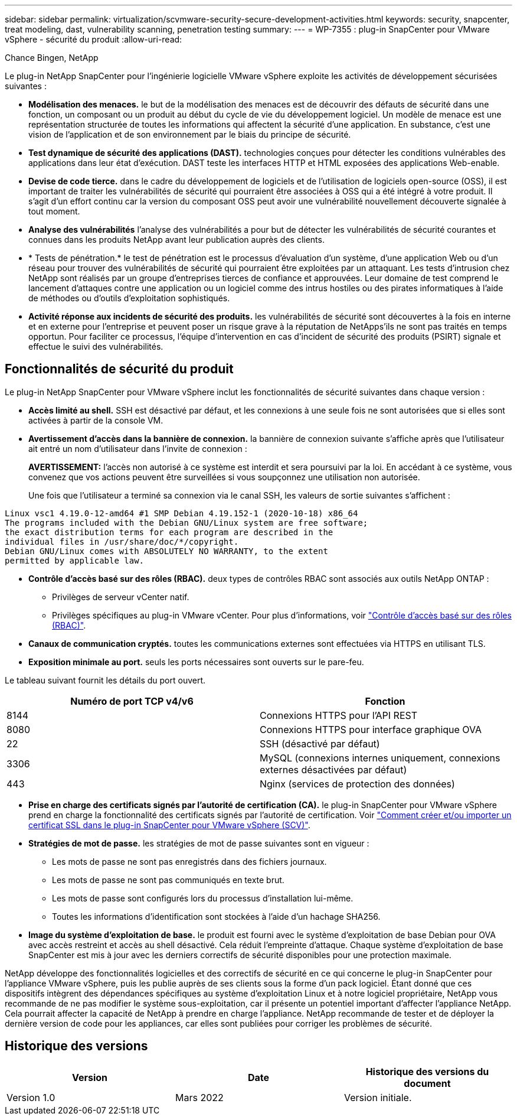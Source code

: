 ---
sidebar: sidebar 
permalink: virtualization/scvmware-security-secure-development-activities.html 
keywords: security, snapcenter, treat modeling, dast, vulnerability scanning, penetration testing 
summary:  
---
= WP-7355 : plug-in SnapCenter pour VMware vSphere - sécurité du produit
:allow-uri-read: 


Chance Bingen, NetApp

[role="lead"]
Le plug-in NetApp SnapCenter pour l'ingénierie logicielle VMware vSphere exploite les activités de développement sécurisées suivantes :

* *Modélisation des menaces.* le but de la modélisation des menaces est de découvrir des défauts de sécurité dans une fonction, un composant ou un produit au début du cycle de vie du développement logiciel. Un modèle de menace est une représentation structurée de toutes les informations qui affectent la sécurité d'une application. En substance, c'est une vision de l'application et de son environnement par le biais du principe de sécurité.
* *Test dynamique de sécurité des applications (DAST).* technologies conçues pour détecter les conditions vulnérables des applications dans leur état d'exécution. DAST teste les interfaces HTTP et HTML exposées des applications Web-enable.
* *Devise de code tierce.* dans le cadre du développement de logiciels et de l'utilisation de logiciels open-source (OSS), il est important de traiter les vulnérabilités de sécurité qui pourraient être associées à OSS qui a été intégré à votre produit. Il s'agit d'un effort continu car la version du composant OSS peut avoir une vulnérabilité nouvellement découverte signalée à tout moment.
* *Analyse des vulnérabilités* l'analyse des vulnérabilités a pour but de détecter les vulnérabilités de sécurité courantes et connues dans les produits NetApp avant leur publication auprès des clients.
* * Tests de pénétration.* le test de pénétration est le processus d'évaluation d'un système, d'une application Web ou d'un réseau pour trouver des vulnérabilités de sécurité qui pourraient être exploitées par un attaquant. Les tests d'intrusion chez NetApp sont réalisés par un groupe d'entreprises tierces de confiance et approuvées. Leur domaine de test comprend le lancement d'attaques contre une application ou un logiciel comme des intrus hostiles ou des pirates informatiques à l'aide de méthodes ou d'outils d'exploitation sophistiqués.
* *Activité réponse aux incidents de sécurité des produits.* les vulnérabilités de sécurité sont découvertes à la fois en interne et en externe pour l'entreprise et peuvent poser un risque grave à la réputation de NetApps'ils ne sont pas traités en temps opportun. Pour faciliter ce processus, l'équipe d'intervention en cas d'incident de sécurité des produits (PSIRT) signale et effectue le suivi des vulnérabilités.




== Fonctionnalités de sécurité du produit

Le plug-in NetApp SnapCenter pour VMware vSphere inclut les fonctionnalités de sécurité suivantes dans chaque version :

* *Accès limité au shell.* SSH est désactivé par défaut, et les connexions à une seule fois ne sont autorisées que si elles sont activées à partir de la console VM.
* *Avertissement d'accès dans la bannière de connexion.* la bannière de connexion suivante s'affiche après que l'utilisateur ait entré un nom d'utilisateur dans l'invite de connexion :
+
*AVERTISSEMENT:* l'accès non autorisé à ce système est interdit et sera poursuivi par la loi. En accédant à ce système, vous convenez que vos actions peuvent être surveillées si vous soupçonnez une utilisation non autorisée.

+
Une fois que l'utilisateur a terminé sa connexion via le canal SSH, les valeurs de sortie suivantes s'affichent :



....
Linux vsc1 4.19.0-12-amd64 #1 SMP Debian 4.19.152-1 (2020-10-18) x86_64
The programs included with the Debian GNU/Linux system are free software;
the exact distribution terms for each program are described in the
individual files in /usr/share/doc/*/copyright.
Debian GNU/Linux comes with ABSOLUTELY NO WARRANTY, to the extent
permitted by applicable law.
....
* *Contrôle d'accès basé sur des rôles (RBAC).* deux types de contrôles RBAC sont associés aux outils NetApp ONTAP :
+
** Privilèges de serveur vCenter natif.
** Privilèges spécifiques au plug-in VMware vCenter. Pour plus d'informations, voir https://docs.netapp.com/us-en/sc-plugin-vmware-vsphere/scpivs44_role_based_access_control.html["Contrôle d'accès basé sur des rôles (RBAC)"^].


* *Canaux de communication cryptés.* toutes les communications externes sont effectuées via HTTPS en utilisant TLS.
* *Exposition minimale au port.* seuls les ports nécessaires sont ouverts sur le pare-feu.


Le tableau suivant fournit les détails du port ouvert.

|===
| Numéro de port TCP v4/v6 | Fonction 


| 8144 | Connexions HTTPS pour l'API REST 


| 8080 | Connexions HTTPS pour interface graphique OVA 


| 22 | SSH (désactivé par défaut) 


| 3306 | MySQL (connexions internes uniquement, connexions externes désactivées par défaut) 


| 443 | Nginx (services de protection des données) 
|===
* *Prise en charge des certificats signés par l'autorité de certification (CA).* le plug-in SnapCenter pour VMware vSphere prend en charge la fonctionnalité des certificats signés par l'autorité de certification. Voir https://kb.netapp.com/Advice_and_Troubleshooting/Data_Protection_and_Security/SnapCenter/How_to_create_and_or_import_an_SSL_certificate_to_SnapCenter_Plug-in_for_VMware_vSphere["Comment créer et/ou importer un certificat SSL dans le plug-in SnapCenter pour VMware vSphere (SCV)"^].
* *Stratégies de mot de passe.* les stratégies de mot de passe suivantes sont en vigueur :
+
** Les mots de passe ne sont pas enregistrés dans des fichiers journaux.
** Les mots de passe ne sont pas communiqués en texte brut.
** Les mots de passe sont configurés lors du processus d'installation lui-même.
** Toutes les informations d'identification sont stockées à l'aide d'un hachage SHA256.


* *Image du système d'exploitation de base.* le produit est fourni avec le système d'exploitation de base Debian pour OVA avec accès restreint et accès au shell désactivé. Cela réduit l'empreinte d'attaque. Chaque système d'exploitation de base SnapCenter est mis à jour avec les derniers correctifs de sécurité disponibles pour une protection maximale.


NetApp développe des fonctionnalités logicielles et des correctifs de sécurité en ce qui concerne le plug-in SnapCenter pour l'appliance VMware vSphere, puis les publie auprès de ses clients sous la forme d'un pack logiciel. Étant donné que ces dispositifs intègrent des dépendances spécifiques au système d'exploitation Linux et à notre logiciel propriétaire, NetApp vous recommande de ne pas modifier le système sous-exploitation, car il présente un potentiel important d'affecter l'appliance NetApp. Cela pourrait affecter la capacité de NetApp à prendre en charge l'appliance. NetApp recommande de tester et de déployer la dernière version de code pour les appliances, car elles sont publiées pour corriger les problèmes de sécurité.



== Historique des versions

|===
| Version | Date | Historique des versions du document 


| Version 1.0 | Mars 2022 | Version initiale. 
|===